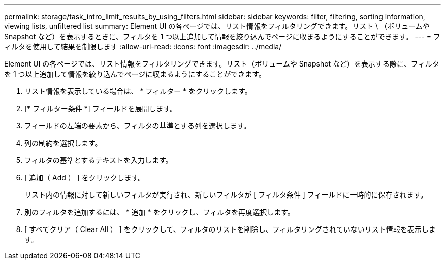 ---
permalink: storage/task_intro_limit_results_by_using_filters.html 
sidebar: sidebar 
keywords: filter, filtering, sorting information, viewing lists, unfiltered list 
summary: Element UI の各ページでは、リスト情報をフィルタリングできます。リスト \ （ボリュームや Snapshot など）を表示するときに、フィルタを 1 つ以上追加して情報を絞り込んでページに収まるようにすることができます。 
---
= フィルタを使用して結果を制限します
:allow-uri-read: 
:icons: font
:imagesdir: ../media/


[role="lead"]
Element UI の各ページでは、リスト情報をフィルタリングできます。リスト（ボリュームや Snapshot など）を表示する際に、フィルタを 1 つ以上追加して情報を絞り込んでページに収まるようにすることができます。

. リスト情報を表示している場合は、 * フィルター * をクリックします。
. [* フィルター条件 *] フィールドを展開します。
. フィールドの左端の要素から、フィルタの基準とする列を選択します。
. 列の制約を選択します。
. フィルタの基準とするテキストを入力します。
. [ 追加（ Add ） ] をクリックします。
+
リスト内の情報に対して新しいフィルタが実行され、新しいフィルタが [ フィルタ条件 ] フィールドに一時的に保存されます。

. 別のフィルタを追加するには、 * 追加 * をクリックし、フィルタを再度選択します。
. [ すべてクリア（ Clear All ） ] をクリックして、フィルタのリストを削除し、フィルタリングされていないリスト情報を表示します。

